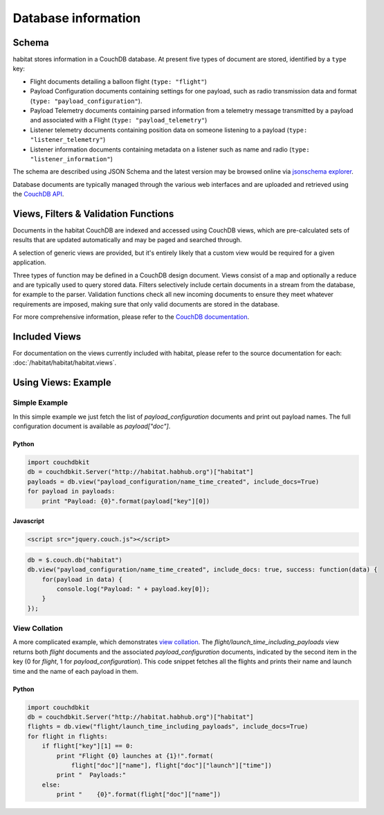 ====================
Database information
====================

Schema
======

habitat stores information in a CouchDB database. At present five types of
document are stored, identified by a ``type`` key:

* Flight documents detailing a balloon flight (``type: "flight"``)
* Payload Configuration documents containing settings for one payload, such as
  radio transmission data and format (``type: "payload_configuration"``).
* Payload Telemetry documents containing parsed information from a
  telemetry message transmitted by a payload and associated with a Flight
  (``type: "payload_telemetry"``)
* Listener telemetry documents containing position data on someone
  listening to a payload (``type: "listener_telemetry"``)
* Listener information documents containing metadata on a listener such as
  name and radio (``type: "listener_information"``)

The schema are described using JSON Schema and the latest version may be
browsed online via `jsonschema explorer <http://habitat.habhub.org/jse>`_.

Database documents are typically managed through the various web interfaces and
are uploaded and retrieved using the
`CouchDB API <http://wiki.apache.org/couchdb/HTTP_Document_API>`_.


Views, Filters & Validation Functions
=====================================

Documents in the habitat CouchDB are indexed and accessed using CouchDB views,
which are pre-calculated sets of results that are updated automatically and may
be paged and searched through.

A selection of generic views are provided, but it's entirely likely that a
custom view would be required for a given application.

Three types of function may be defined in a CouchDB design document. Views
consist of a map and optionally a reduce and are typically used to query stored
data. Filters selectively include certain documents in a stream from the
database, for example to the parser. Validation functions check all new
incoming documents to ensure they meet whatever requirements are imposed,
making sure that only valid documents are stored in the database.

For more comprehensive information, please refer to the 
`CouchDB documentation <http://wiki.apache.org/couchdb/Introduction_to_CouchDB_views>`_.

Included Views
==============

For documentation on the views currently included with habitat, please refer to
the source documentation for each: :doc:`/habitat/habitat/habitat.views`.

Using Views: Example
====================

Simple Example
--------------

In this simple example we just fetch the list of `payload_configuration`
documents and print out payload names. The full configuration document is
available as `payload["doc"]`.

Python
~~~~~~

.. code-block:: python

    import couchdbkit
    db = couchdbkit.Server("http://habitat.habhub.org")["habitat"]
    payloads = db.view("payload_configuration/name_time_created", include_docs=True)
    for payload in payloads:
        print "Payload: {0}".format(payload["key"][0])


Javascript
~~~~~~~~~~

.. code-block:: html

    <script src="jquery.couch.js"></script>

.. code-block:: javascript

    db = $.couch.db("habitat")
    db.view("payload_configuration/name_time_created", include_docs: true, success: function(data) {
        for(payload in data) {
            console.log("Payload: " + payload.key[0]);
        }
    });


View Collation
--------------

A more complicated example, which demonstrates
`view collation <http://wiki.apache.org/couchdb/View_collation>`_. The
`flight/launch_time_including_payloads` view returns both `flight` documents
and the associated `payload_configuration` documents, indicated by the second
item in the key (0 for `flight`, 1 for `payload_configuration`). This code
snippet fetches all the flights and prints their name and launch time and the
name of each payload in them.

Python
~~~~~~

.. code-block:: python

    import couchdbkit
    db = couchdbkit.Server("http://habitat.habhub.org")["habitat"]
    flights = db.view("flight/launch_time_including_payloads", include_docs=True)
    for flight in flights:
        if flight["key"][1] == 0:
            print "Flight {0} launches at {1}!".format(
                flight["doc"]["name"], flight["doc"]["launch"]["time"])
            print "  Payloads:"
        else:
            print "    {0}".format(flight["doc"]["name"])
